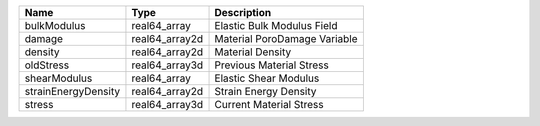 

=================== ============== ============================ 
Name                Type           Description                  
=================== ============== ============================ 
bulkModulus         real64_array   Elastic Bulk Modulus Field   
damage              real64_array2d Material PoroDamage Variable 
density             real64_array2d Material Density             
oldStress           real64_array3d Previous Material Stress     
shearModulus        real64_array   Elastic Shear Modulus        
strainEnergyDensity real64_array2d Strain Energy Density        
stress              real64_array3d Current Material Stress      
=================== ============== ============================ 


